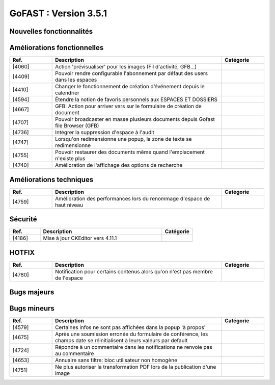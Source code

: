 ********************************************
GoFAST :  Version 3.5.1
********************************************


Nouvelles fonctionnalités
**********************
.. csv-table::  
   :header: "Ref.", "Description", "Catégorie"
   :widths: 10, 40, 10
   
   
Améliorations fonctionnelles
**********************
.. csv-table::  
   :header: "Ref.", "Description", "Catégorie"
   :widths: 10, 40, 10
   
   "[4060]","Action 'prévisualiser' pour les images (Fil d'activité, GFB...)"   
   "[4409]","Pouvoir rendre configurable l'abonnement par défaut des users dans les espaces"
   "[4410]","Changer le fonctionnement de création d’événement depuis le calendrier"
   "[4594]","Étendre la notion de favoris personnels aux ESPACES ET DOSSIERS" 
   "[4667]","GFB: Action pour arriver vers sur le formulaire de création de document"
   "[4707]","Pouvoir broadcaster en masse plusieurs documents depuis Gofast file Browser (GFB)"
   "[4736]","Intégrer la suppression d'espace à l'audit"
   "[4747]","Lorsqu'on redimensionne une popup, la zone de texte se redimensionne"
   "[4755]","Pouvoir restaurer des documents même quand l'emplacement n'existe plus"
   "[4740]","Amélioration de l'affichage des options de recherche"
   
Améliorations techniques
**********************
.. csv-table::  
   :header: "Ref.", "Description", "Catégorie"
   :widths: 10, 40, 10
 
    "[4759]","Amélioration des performances lors du renommage d'espace de haut niveau"
   
Sécurité
**********************
.. csv-table::  
   :header: "Ref.", "Description", "Catégorie"
   :widths: 10, 40, 10
   
   "[4186]","Mise à jour CKEditor vers 4.11.1"
  

HOTFIX
**********************
.. csv-table::  
   :header: "Ref.", "Description", "Catégorie"
   :widths: 10, 40, 10
   
    "[4780]","Notification pour certains contenus alors qu'on n'est pas membre de l'espace"

Bugs majeurs
**********************
.. csv-table::  
   :header: "Ref.", "Description", "Catégorie"
   :widths: 10, 40, 10
   
    "[4472]","Permettre affichage images pleine page"
    "[4735]","Dans certains cas rechercher docs avec des underscore ceux-ci n'apparaissent pas"
    "[4752]","Impossible de mettre à jour par glissé-déposé un document partagé avec un espace personnel"
    "[4762]","Réimplémenter la purge de la corbeille Alfresco
    "[4768]","Renommer un dossier ne permet pas d'éditer en ligne les documents à l'interieur par la suite"
    "[4717]","Problème de hauteur de prévisualisation"
    "[4766]","Le changement de version d'un doc ne remonte pas dans l'audit"
    "[4706]","Mauvaise date de création d'un document affiché dans l'audit"
    "[4726]","La popup d'authentification Windows apparait 2fois pendant une réinitialisation de mot de passe"
    "[4728]","Les dossiers Templates sont marqués archivés à tord dans certains cas"
    "[4733]","Les templates partagés n'apparaissent que dans un seul emplacement"
    "[4729]","Les destinataires extranets n'apparaissent pas dans la notification de partage par mail"

Bugs mineurs
**********************
.. csv-table::  
   :header: "Ref.", "Description", "Catégorie"
   :widths: 10, 40, 10
   
   "[4579]","Certaines infos ne sont pas affichées dans la popup 'à propos'"
   "[4675]","Après une soumission erronée du formulaire de conférence, les champs date se réinitialisent à leurs valeurs par default"
   "[4724]","Répondre à un commentaire dans les notifications ne renvoie pas au commentaire"
   "[4653]","Annuaire sans filtre: bloc utilisateur non homogène" 
   "[4751]","Ne plus autoriser la transformation PDF lors de la publication d'une image" 


